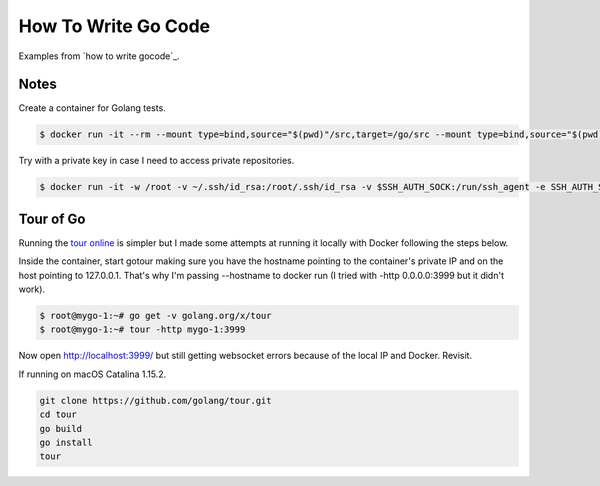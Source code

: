 How To Write Go Code
==============================================

Examples from `how to write gocode`_.

Notes
-----------------------------------

Create a container for Golang tests.

.. code-block:: bash

  $ docker run -it --rm --mount type=bind,source="$(pwd)"/src,target=/go/src --mount type=bind,source="$(pwd)"/bin,target=/go/bin -p 3999:3999 --name mygo-1 --hostname mygo-1 golang:1.14.2-buster bash

Try with a private key in case I need to access private repositories.

.. code-block:: bash

  $ docker run -it -w /root -v ~/.ssh/id_rsa:/root/.ssh/id_rsa -v $SSH_AUTH_SOCK:/run/ssh_agent -e SSH_AUTH_SOCK=/run/ssh_agent -v "$PWD":/root -p 3999:3999 --name mygo-1 --hostname mygo-1 golang:1.14.2-buster


Tour of Go
-------------------------

Running the `tour online`_ is simpler but I made some attempts at running it locally with Docker following the steps below.

Inside the container, start gotour making sure you have the hostname pointing to the container's private IP and on the host pointing to 127.0.0.1. That's why I'm passing --hostname to docker run (I tried with -http 0.0.0.0:3999 but it didn't work).

.. code-block:: bash

  $ root@mygo-1:~# go get -v golang.org/x/tour
  $ root@mygo-1:~# tour -http mygo-1:3999

Now open http://localhost:3999/ but still getting websocket errors because of the local IP and Docker. Revisit.

If running on macOS Catalina 1.15.2.

.. code-block::

  git clone https://github.com/golang/tour.git
  cd tour
  go build
  go install
  tour

.. _how to write go code: https://golang.org/doc/code.html
.. _tour online: https://tour.golang.org

